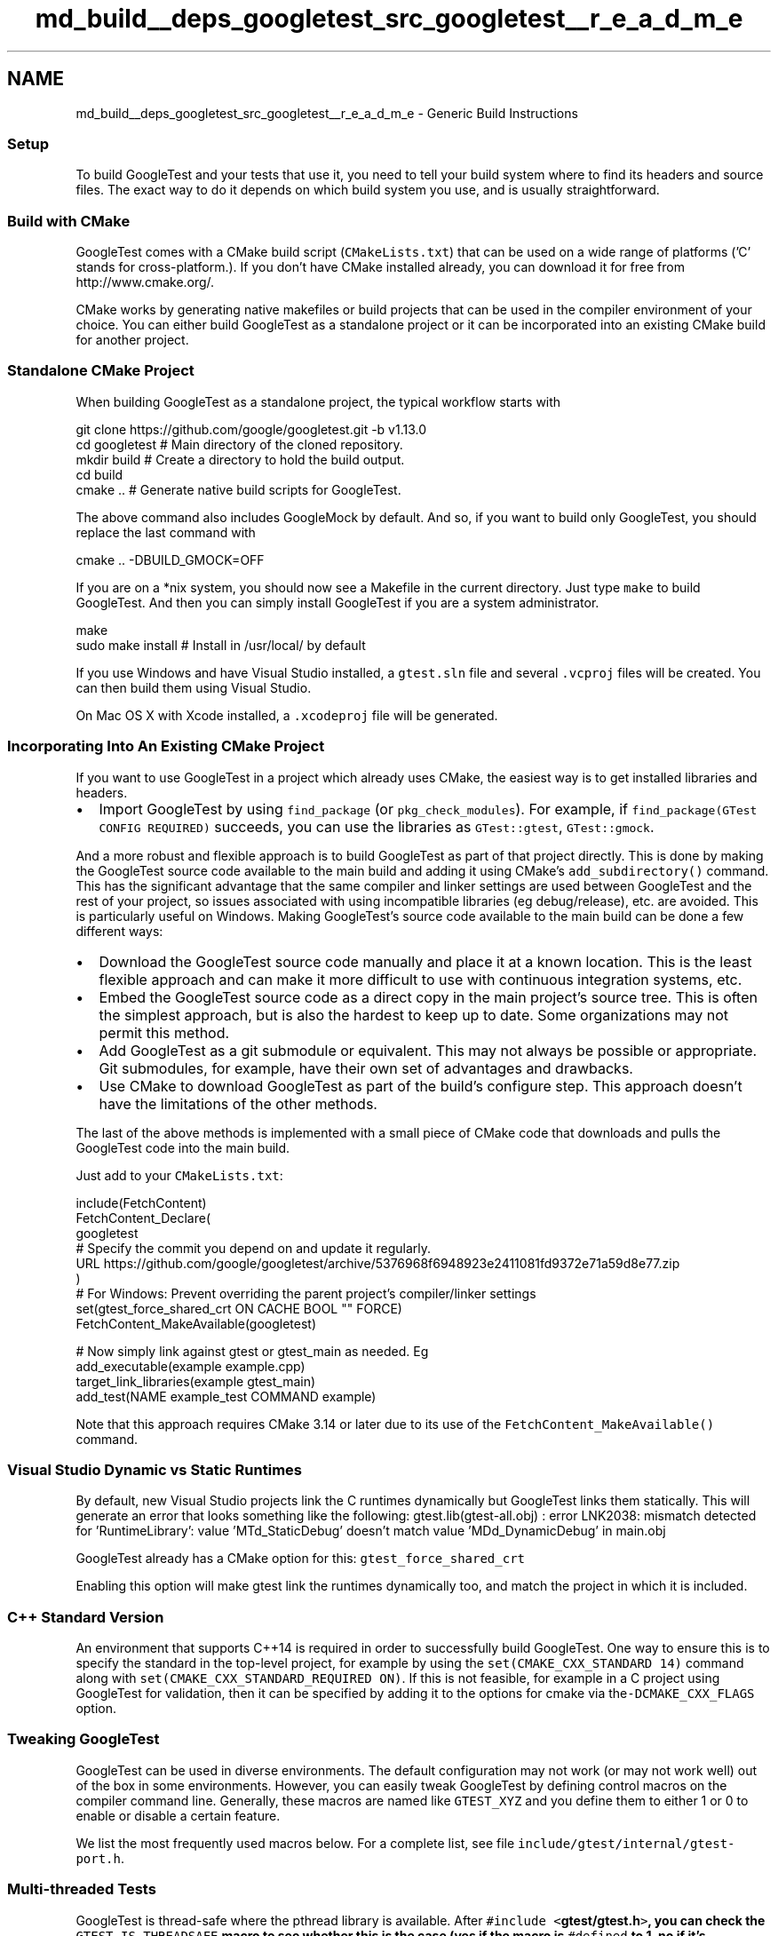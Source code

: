 .TH "md_build__deps_googletest_src_googletest__r_e_a_d_m_e" 3 "Tue Sep 12 2023" "Week2" \" -*- nroff -*-
.ad l
.nh
.SH NAME
md_build__deps_googletest_src_googletest__r_e_a_d_m_e \- Generic Build Instructions 

.SS "Setup"
To build GoogleTest and your tests that use it, you need to tell your build system where to find its headers and source files\&. The exact way to do it depends on which build system you use, and is usually straightforward\&.
.SS "Build with CMake"
GoogleTest comes with a CMake build script (\fCCMakeLists\&.txt\fP) that can be used on a wide range of platforms ('C' stands for cross-platform\&.)\&. If you don't have CMake installed already, you can download it for free from http://www.cmake.org/\&.
.PP
CMake works by generating native makefiles or build projects that can be used in the compiler environment of your choice\&. You can either build GoogleTest as a standalone project or it can be incorporated into an existing CMake build for another project\&.
.SS "Standalone CMake Project"
When building GoogleTest as a standalone project, the typical workflow starts with
.PP
.PP
.nf
git clone https://github\&.com/google/googletest\&.git -b v1\&.13\&.0
cd googletest        # Main directory of the cloned repository\&.
mkdir build          # Create a directory to hold the build output\&.
cd build
cmake \&.\&.             # Generate native build scripts for GoogleTest\&.
.fi
.PP
.PP
The above command also includes GoogleMock by default\&. And so, if you want to build only GoogleTest, you should replace the last command with
.PP
.PP
.nf
cmake \&.\&. -DBUILD_GMOCK=OFF
.fi
.PP
.PP
If you are on a *nix system, you should now see a Makefile in the current directory\&. Just type \fCmake\fP to build GoogleTest\&. And then you can simply install GoogleTest if you are a system administrator\&.
.PP
.PP
.nf
make
sudo make install    # Install in /usr/local/ by default
.fi
.PP
.PP
If you use Windows and have Visual Studio installed, a \fCgtest\&.sln\fP file and several \fC\&.vcproj\fP files will be created\&. You can then build them using Visual Studio\&.
.PP
On Mac OS X with Xcode installed, a \fC\&.xcodeproj\fP file will be generated\&.
.SS "Incorporating Into An Existing CMake Project"
If you want to use GoogleTest in a project which already uses CMake, the easiest way is to get installed libraries and headers\&.
.PP
.IP "\(bu" 2
Import GoogleTest by using \fCfind_package\fP (or \fCpkg_check_modules\fP)\&. For example, if \fCfind_package(GTest CONFIG REQUIRED)\fP succeeds, you can use the libraries as \fCGTest::gtest\fP, \fCGTest::gmock\fP\&.
.PP
.PP
And a more robust and flexible approach is to build GoogleTest as part of that project directly\&. This is done by making the GoogleTest source code available to the main build and adding it using CMake's \fCadd_subdirectory()\fP command\&. This has the significant advantage that the same compiler and linker settings are used between GoogleTest and the rest of your project, so issues associated with using incompatible libraries (eg debug/release), etc\&. are avoided\&. This is particularly useful on Windows\&. Making GoogleTest's source code available to the main build can be done a few different ways:
.PP
.IP "\(bu" 2
Download the GoogleTest source code manually and place it at a known location\&. This is the least flexible approach and can make it more difficult to use with continuous integration systems, etc\&.
.IP "\(bu" 2
Embed the GoogleTest source code as a direct copy in the main project's source tree\&. This is often the simplest approach, but is also the hardest to keep up to date\&. Some organizations may not permit this method\&.
.IP "\(bu" 2
Add GoogleTest as a git submodule or equivalent\&. This may not always be possible or appropriate\&. Git submodules, for example, have their own set of advantages and drawbacks\&.
.IP "\(bu" 2
Use CMake to download GoogleTest as part of the build's configure step\&. This approach doesn't have the limitations of the other methods\&.
.PP
.PP
The last of the above methods is implemented with a small piece of CMake code that downloads and pulls the GoogleTest code into the main build\&.
.PP
Just add to your \fCCMakeLists\&.txt\fP:
.PP
.PP
.nf
include(FetchContent)
FetchContent_Declare(
  googletest
  # Specify the commit you depend on and update it regularly\&.
  URL https://github\&.com/google/googletest/archive/5376968f6948923e2411081fd9372e71a59d8e77\&.zip
)
# For Windows: Prevent overriding the parent project's compiler/linker settings
set(gtest_force_shared_crt ON CACHE BOOL "" FORCE)
FetchContent_MakeAvailable(googletest)

# Now simply link against gtest or gtest_main as needed\&. Eg
add_executable(example example\&.cpp)
target_link_libraries(example gtest_main)
add_test(NAME example_test COMMAND example)
.fi
.PP
.PP
Note that this approach requires CMake 3\&.14 or later due to its use of the \fCFetchContent_MakeAvailable()\fP command\&.
.SS "Visual Studio Dynamic vs Static Runtimes"
By default, new Visual Studio projects link the C runtimes dynamically but GoogleTest links them statically\&. This will generate an error that looks something like the following: gtest\&.lib(gtest-all\&.obj) : error LNK2038: mismatch detected for 'RuntimeLibrary': value 'MTd_StaticDebug' doesn't match value 'MDd_DynamicDebug' in main\&.obj
.PP
GoogleTest already has a CMake option for this: \fCgtest_force_shared_crt\fP
.PP
Enabling this option will make gtest link the runtimes dynamically too, and match the project in which it is included\&.
.SS "C++ Standard Version"
An environment that supports C++14 is required in order to successfully build GoogleTest\&. One way to ensure this is to specify the standard in the top-level project, for example by using the \fCset(CMAKE_CXX_STANDARD 14)\fP command along with \fCset(CMAKE_CXX_STANDARD_REQUIRED ON)\fP\&. If this is not feasible, for example in a C project using GoogleTest for validation, then it can be specified by adding it to the options for cmake via the\fC-DCMAKE_CXX_FLAGS\fP option\&.
.SS "Tweaking GoogleTest"
GoogleTest can be used in diverse environments\&. The default configuration may not work (or may not work well) out of the box in some environments\&. However, you can easily tweak GoogleTest by defining control macros on the compiler command line\&. Generally, these macros are named like \fCGTEST_XYZ\fP and you define them to either 1 or 0 to enable or disable a certain feature\&.
.PP
We list the most frequently used macros below\&. For a complete list, see file \fCinclude/gtest/internal/gtest-port\&.h\fP\&.
.SS "Multi-threaded Tests"
GoogleTest is thread-safe where the pthread library is available\&. After \fC#include <\fBgtest/gtest\&.h\fP>\fP, you can check the \fCGTEST_IS_THREADSAFE\fP macro to see whether this is the case (yes if the macro is \fC#defined\fP to 1, no if it's undefined\&.)\&.
.PP
If GoogleTest doesn't correctly detect whether pthread is available in your environment, you can force it with
.PP
.PP
.nf
-DGTEST_HAS_PTHREAD=1
.fi
.PP
.PP
or
.PP
.PP
.nf
-DGTEST_HAS_PTHREAD=0
.fi
.PP
.PP
When GoogleTest uses pthread, you may need to add flags to your compiler and/or linker to select the pthread library, or you'll get link errors\&. If you use the CMake script, this is taken care of for you\&. If you use your own build script, you'll need to read your compiler and linker's manual to figure out what flags to add\&.
.SS "As a Shared Library (DLL)"
GoogleTest is compact, so most users can build and link it as a static library for the simplicity\&. You can choose to use GoogleTest as a shared library (known as a DLL on Windows) if you prefer\&.
.PP
To compile \fIgtest\fP as a shared library, add
.PP
.PP
.nf
-DGTEST_CREATE_SHARED_LIBRARY=1
.fi
.PP
.PP
to the compiler flags\&. You'll also need to tell the linker to produce a shared library instead - consult your linker's manual for how to do it\&.
.PP
To compile your \fItests\fP that use the gtest shared library, add
.PP
.PP
.nf
-DGTEST_LINKED_AS_SHARED_LIBRARY=1
.fi
.PP
.PP
to the compiler flags\&.
.PP
Note: while the above steps aren't technically necessary today when using some compilers (e\&.g\&. GCC), they may become necessary in the future, if we decide to improve the speed of loading the library (see https://gcc.gnu.org/wiki/Visibility for details)\&. Therefore you are recommended to always add the above flags when using GoogleTest as a shared library\&. Otherwise a future release of GoogleTest may break your build script\&.
.SS "Avoiding Macro Name Clashes"
In C++, macros don't obey namespaces\&. Therefore two libraries that both define a macro of the same name will clash if you \fC#include\fP both definitions\&. In case a GoogleTest macro clashes with another library, you can force GoogleTest to rename its macro to avoid the conflict\&.
.PP
Specifically, if both GoogleTest and some other code define macro FOO, you can add
.PP
.PP
.nf
-DGTEST_DONT_DEFINE_FOO=1
.fi
.PP
.PP
to the compiler flags to tell GoogleTest to change the macro's name from \fCFOO\fP to \fCGTEST_FOO\fP\&. Currently \fCFOO\fP can be \fCASSERT_EQ\fP, \fCASSERT_FALSE\fP, \fCASSERT_GE\fP, \fCASSERT_GT\fP, \fCASSERT_LE\fP, \fCASSERT_LT\fP, \fCASSERT_NE\fP, \fCASSERT_TRUE\fP, \fCEXPECT_FALSE\fP, \fCEXPECT_TRUE\fP, \fCFAIL\fP, \fCSUCCEED\fP, \fCTEST\fP, or \fCTEST_F\fP\&. For example, with \fC-DGTEST_DONT_DEFINE_TEST=1\fP, you'll need to write
.PP
.PP
.nf
GTEST_TEST(SomeTest, DoesThis) { \&.\&.\&. }
.fi
.PP
.PP
instead of
.PP
.PP
.nf
TEST(SomeTest, DoesThis) { \&.\&.\&. }
.fi
.PP
.PP
in order to define a test\&. 
